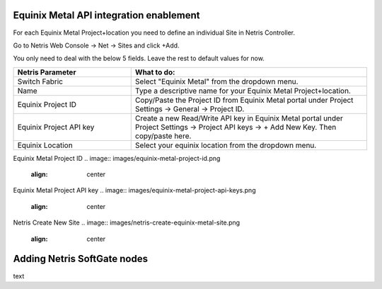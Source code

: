 .. meta::
    :description: Getting Started for Equinix Metal

========================================
Equinix Metal API integration enablement
========================================

For each Equinix Metal Project+location you need to define an individual Site in Netris Controller.

Go to Netris Web Console → Net → Sites and click +Add.

You only need to deal with the below 5 fields. Leave the rest to default values for now. 


.. list-table:: 
   :widths: 25 50
   :header-rows: 1
   
   * - Netris Parameter
     - What to do:
   * - Switch Fabric
     - Select "Equinix Metal" from the dropdown menu.
   * - Name
     - Type a descriptive name for your Equinix Metal Project+location.
   * - Equinix Project ID
     - Copy/Paste the Project ID from Equinix Metal portal under Project Settings → General → Project ID.
   * - Equinix Project API key
     - Create a new Read/Write API key in Equinix Metal portal under Project Settings → Project API keys → + Add New Key. Then copy/paste here.
   * - Equinix Location
     - Select your equinix location from the dropdown menu.


Equinix Metal Project ID
.. image:: images/equinix-metal-project-id.png
    :align: center


Equinix Metal Project API key
.. image:: images/equinix-metal-project-api-keys.png
    :align: center


Netris Create New Site
.. image:: images/netris-create-equinix-metal-site.png
    :align: center
    
============================
Adding Netris SoftGate nodes
============================

text
